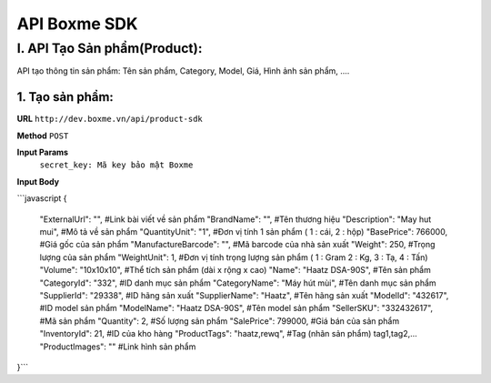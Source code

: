 ##############################################
API Boxme SDK 
##############################################

I. API Tạo Sản phẩm(Product):
=============================

API tạo thông tin sản phẩm: Tên sản phẩm, Category, Model, Giá, Hình ảnh sản phẩm, ....

1. Tạo sản phẩm:
----------------
**URL** ``http://dev.boxme.vn/api/product-sdk``

**Method** ``POST``

**Input Params**
 ``secret_key: Mã key bảo mật Boxme``
 
**Input Body**

```javascript
{
  "ExternalUrl": "",               #Link bài viết về sản phẩm			
  "BrandName": "",                 #Tên thương hiệu			
  "Description": "May hut mui",     #Mô tả về sản phẩm			
  "QuantityUnit": "1",             #Đơn vị tính 1 sản phẩm ( 1 : cái, 2 : hộp)			
  "BasePrice": 766000,             #Giá gốc của sản phẩm			
  "ManufactureBarcode": "",        #Mã barcode của nhà sản xuất			
  "Weight": 250,                   #Trọng lượng của sản phẩm			
  "WeightUnit": 1,                 #Đơn vị tính trọng lượng sản phẩm ( 1 : Gram 2 : Kg, 3 : Tạ, 4 : Tấn)			
  "Volume": "10x10x10",            #Thể tích sản phẩm (dài x rộng x cao)			
  "Name": "Haatz DSA-90S",         #Tên sản phẩm			
  "CategoryId": "332",             #ID danh mục sản phẩm			
  "CategoryName": "Máy hút mùi",   #Tên danh mục sản phẩm			
  "SupplierId": "29338",           #ID hãng sản xuất			
  "SupplierName": "Haatz",         #Tên hãng sản xuất			
  "ModelId": "432617",             #ID model sản phẩm			
  "ModelName": "Haatz DSA-90S",    #Tên model sản phẩm			
  "SellerSKU": "332432617",        #Mã sản phẩm			
  "Quantity": 2,                   #Số lượng sản phẩm			
  "SalePrice": 799000,             #Giá bán của sản phẩm			
  "InventoryId": 21,               #ID của kho hàng			
  "ProductTags": "haatz,rewq",     #Tag (nhãn sản phẩm) tag1,tag2,…			
  "ProductImages": ""              #Link hình sản phẩm	
}```
 


	


